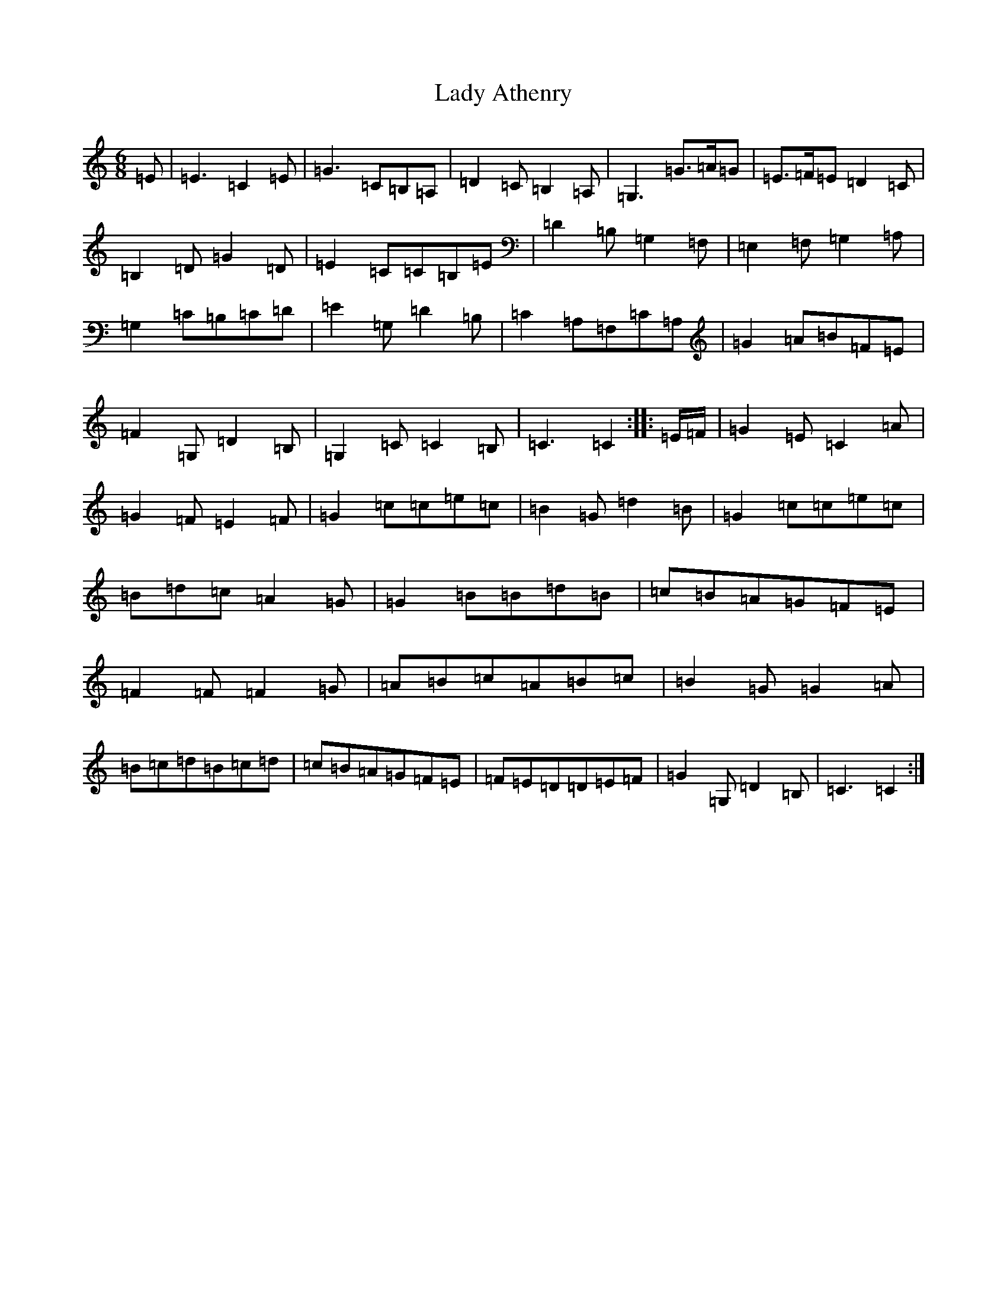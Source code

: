 X: 11878
T: Lady Athenry
S: https://thesession.org/tunes/8707#setting8707
R: jig
M:6/8
L:1/8
K: C Major
=E|=E3=C2=E|=G3=C=B,=A,|=D2=C=B,2=A,|=G,3=G>=A=G|=E>=F=E=D2=C|=B,2=D=G2=D|=E2=C=C=B,=E|=D2=B,=G,2=F,|=E,2=F,=G,2=A,|=G,2=C=B,=C=D|=E2=G,=D2=B,|=C2=A,=F,=C=A,|=G2=A=B=F=E|=F2=G,=D2=B,|=G,2=C=C2=B,|=C3=C2:||:=E/2=F/2|=G2=E=C2=A|=G2=F=E2=F|=G2=c=c=e=c|=B2=G=d2=B|=G2=c=c=e=c|=B=d=c=A2=G|=G2=B=B=d=B|=c=B=A=G=F=E|=F2=F=F2=G|=A=B=c=A=B=c|=B2=G=G2=A|=B=c=d=B=c=d|=c=B=A=G=F=E|=F=E=D=D=E=F|=G2=G,=D2=B,|=C3=C2:|